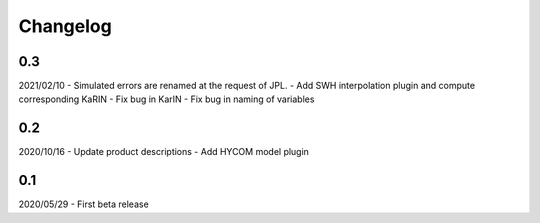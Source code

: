 Changelog
#########



0.3
---
2021/02/10
- Simulated errors are renamed at the request of JPL.
- Add SWH interpolation plugin and compute corresponding KaRIN
- Fix bug in KarIN
- Fix bug in naming of variables

0.2
---
2020/10/16
- Update product descriptions
- Add HYCOM model plugin

0.1
---
2020/05/29
- First beta release
